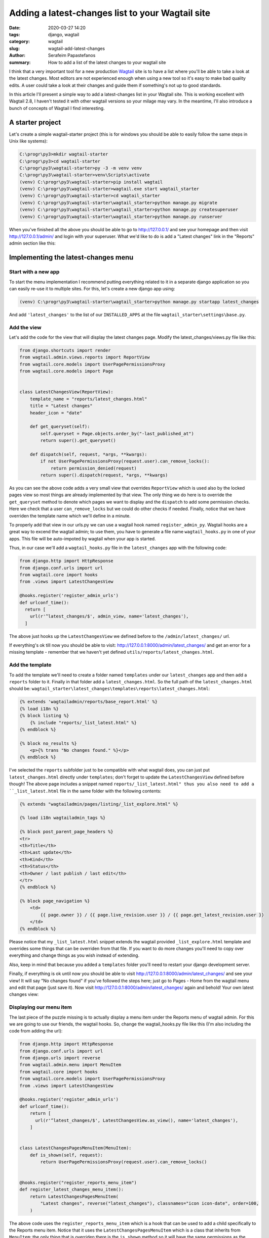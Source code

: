 Adding a latest-changes list to your Wagtail site
##################################################

:date: 2020-03-27 14:20
:tags: django, wagtail
:category: wagtail
:slug: wagtail-add-latest-changes
:author: Serafeim Papastefanos
:summary: How to add a list of the latest changes to your wagtail site


I think that a very important tool for a new production Wagtail_ site is to have a list
where you'll be able to take a look at the latest changes. Most editors are not 
experienced enough when using a new tool so it's easy to make bad quality edits. A 
user could take a look at their changes and guide them if something's not up to good standards.

In this article I'll present a simple way to add a latest-changes list in your Wagtail site.
This is working excellent with Wagtail 2.8, I haven't tested it with other wagtail versions
so your milage may vary. In the meantime, I'll also introduce a bunch of concepts of Wagtail
I find interesting.


A starter project
-----------------

Let's create a simple wagtail-starter project (this is for windows you should be able to easily follow the same steps in Unix like systems):


.. code:: 

  C:\progr\py3>mkdir wagtail-starter
  C:\progr\py3>cd wagtail-starter
  C:\progr\py3\wagtail-starter>py -3 -m venv venv
  C:\progr\py3\wagtail-starter>venv\Scripts\activate
  (venv) C:\progr\py3\wagtail-starter>pip install wagtail
  (venv) C:\progr\py3\wagtail-starter>wagtail.exe start wagtail_starter
  (venv) C:\progr\py3\wagtail-starter>cd wagtail_starter
  (venv) C:\progr\py3\wagtail-starter\wagtail_starter>python manage.py migrate
  (venv) C:\progr\py3\wagtail-starter\wagtail_starter>python manage.py createsuperuser
  (venv) C:\progr\py3\wagtail-starter\wagtail_starter>python manage.py runserver

When you've finished all the above you should be able to go to http://127.0.0.1/ and see your homepage and then
visit http://127.0.0.1/admin/ and login with your superuser. What we'd like to do is add a "Latest changes"
link in the "Reports" admin section like this:

.. image:: /images/latest-changes-template.png
  :alt: New menu
  :width: 580 px

Implementing the latest-changes menu
------------------------------------

Start with a new app
====================

To start the menu implementation I recommend putting everything related to it in a separate django application
so you can easily re-use it to multiple sites. For this, let's create a new django app using:

.. code:: 

  (venv) C:\progr\py3\wagtail-starter\wagtail_starter>python manage.py startapp latest_changes

And add ``'latest_changes'`` to the list of our ``INSTALLED_APPS`` at the file ``wagtail_starter\settings\base.py``.

Add the view
============

Let's add the code for the view that will display the latest changes page. Modify the latest_changes/views.py file like this:

.. code:: 

  from django.shortcuts import render
  from wagtail.admin.views.reports import ReportView
  from wagtail.core.models import UserPagePermissionsProxy
  from wagtail.core.models import Page


  class LatestChangesView(ReportView):
      template_name = "reports/latest_changes.html"
      title = "Latest changes"
      header_icon = "date"

      def get_queryset(self):
          self.queryset = Page.objects.order_by("-last_published_at")
          return super().get_queryset()

      def dispatch(self, request, *args, **kwargs):
          if not UserPagePermissionsProxy(request.user).can_remove_locks():
              return permission_denied(request)
          return super().dispatch(request, *args, **kwargs)


As you can see the above code adds a very small view that overrides ``ReportView`` which is used
also by the locked pages view so most things are already implemented by that view. The only thing we do
here is to override the ``get_queryset`` method to denote which pages we want to display and 
the ``dispatch`` to add some permission checks. Here we check that a user ``can_remove_locks`` but we
could do other checks if needed. Finally, notice that we have overriden the template name which we'll
define in a minute.

To properly add that view in our urls.py we can use a wagtail hook named ``register_admin_py``. Wagtail hooks
are a great way to excend the wagtail admin; to use them, you have to generate a file name ``wagtail_hooks.py``
in one of your apps. This file will be auto-impoted by wagtail when your app is started.

Thus, in our case we'll add a ``wagtail_hooks.py`` file in the ``latest_changes`` app with the following code:

.. code::

  from django.http import HttpResponse
  from django.conf.urls import url
  from wagtail.core import hooks
  from .views import LatestChangesView

  @hooks.register('register_admin_urls')
  def urlconf_time():
    return [
      url(r'^latest_changes/$', admin_view, name='latest_changes'),
    ]

The above just hooks up the ``LatestChangesView`` we defined before to the ``/admin/latest_changes/`` url. 

If everything's ok till now you should be able to visit: http://127.0.0.1:8000/admin/latest_changes/ and 
get an error for a missing template - remember that we haven't yet defined ``utils/reports/latest_changes.html``.

Add the template
================

To add the template we'll need to create a folder named ``templates`` under our ``latest_changes`` app and then
add a ``reports`` folder to it. Finally in that folder add a ``latest_changes.html``. So the full path of
the ``latest_changes.html`` should be: ``wagtail_starter\latest_changes\templates\reports\latest_changes.html``:

.. code::

  {% extends 'wagtailadmin/reports/base_report.html' %}
  {% load i18n %}
  {% block listing %}
      {% include "reports/_list_latest.html" %}
  {% endblock %}

  {% block no_results %}
      <p>{% trans "No changes found." %}</p>
  {% endblock %}

I've selected the ``reports`` subfolder just to be compatible with what wagtail does, you can just put ``latest_changes.html``  directly
under ``templates``; don't forget to update the ``LatestChangesView`` defined before though! The above page includes a 
snippet named ``reports/_list_latest.html" thus you also need to add a ``_list_latest.html`` file in the same folder with the 
following contents:


.. code::
  
  {% extends "wagtailadmin/pages/listing/_list_explore.html" %}

  {% load i18n wagtailadmin_tags %}

  {% block post_parent_page_headers %}
  <tr>
  <th>Title</th>
  <th>Last update</th>
  <th>Kind</th>
  <th>Status</th>
  <th>Owner / last publish / last edit</th>
  </tr>
  {% endblock %}

  {% block page_navigation %}
      <td>
          {{ page.owner }} / {{ page.live_revision.user }} / {{ page.get_latest_revision.user }}
      </td>
  {% endblock %}

Please notice that my ``_list_latest.html`` snippet extends the wagtail provided ``_list_explore.html`` template and
overrides some things that can be overriden from that file. If you want to do more changes you'll need to copy over
everything and change things as you wish instead of extending.

Also, keep in mind that because you added a ``templates`` folder you'll need to restart your django development server.

Finally, if everything is ok until now you should be able to visit http://127.0.0.1:8000/admin/latest_changes/ and see
your view! It will say "No changes found" if you've followed the steps here; just go to Pages - Home from the wagtail
menu and edit that page (just save it). Now visit http://127.0.0.1:8000/admin/latest_changes/ again and behold! Your
own latest changes view:

.. image:: /images/last_changes_view.png
  :alt: The view
  :width: 780 px

Displaying our menu item
========================

The last piece of the puzzle missing is to actually display a menu item under the Reports menu of wagtail admin. For this
we are going to use our friends, the wagtail hooks. So, change the wagtail_hooks.py file like this (I'm also including
the code from adding the url):

.. code::

  from django.http import HttpResponse
  from django.conf.urls import url
  from django.urls import reverse
  from wagtail.admin.menu import MenuItem
  from wagtail.core import hooks
  from wagtail.core.models import UserPagePermissionsProxy
  from .views import LatestChangesView

  @hooks.register('register_admin_urls')
  def urlconf_time():
      return [
        url(r'^latest_changes/$', LatestChangesView.as_view(), name='latest_changes'),
      ]


  class LatestChangesPagesMenuItem(MenuItem):
      def is_shown(self, request):
          return UserPagePermissionsProxy(request.user).can_remove_locks()


  @hooks.register("register_reports_menu_item")
  def register_latest_changes_menu_item():
      return LatestChangesPagesMenuItem(
          "Latest changes", reverse("latest_changes"), classnames="icon icon-date", order=100,
      )

The above code uses the ``register_reports_menu_item`` which is a hook that can be used to add a child 
specifically to the Reports menu item. Notice that it uses the ``LatestChangesPagesMenuItem`` which
is a class that inherits from ``MenuItem``; the only thing that is overriden there is the ``is_shown``
method so it will have the same permissions as the ``LatestChangesView`` we defined above so user 
that will see the menu item will also have permissions to display the view. Here's the final menu item:

.. image:: /images/latest_changes_menu.png
  :alt: The menu item
  :width: 380 px


Conclusion
==========

We've seen the steps required to add a latest pages view to your wagtail admin site. I have to admit that
it is a little work however the nice thing is that this is all self-included in a single application. You can
just get tha application and copy over it to your wagtail site; after you add that application to INSTALLED_APPS
you should get the whole functionality without any more modifications to your project. To help you more
with this I've included the whole code of this project in the https://github.com/spapas/wagtail-latest-changes repository.

You can either clone this repository to see the functionality or just copy over the ``latest_changes`` folder to
your wagtail project to include the functionality directly (don't forget to fix the ``INSTALLED_APPS`` setting)!



.. _Wagtail: https://wagtail.io
